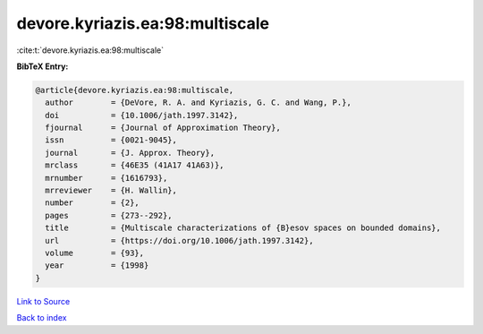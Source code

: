 devore.kyriazis.ea:98:multiscale
================================

:cite:t:`devore.kyriazis.ea:98:multiscale`

**BibTeX Entry:**

.. code-block:: bibtex

   @article{devore.kyriazis.ea:98:multiscale,
     author        = {DeVore, R. A. and Kyriazis, G. C. and Wang, P.},
     doi           = {10.1006/jath.1997.3142},
     fjournal      = {Journal of Approximation Theory},
     issn          = {0021-9045},
     journal       = {J. Approx. Theory},
     mrclass       = {46E35 (41A17 41A63)},
     mrnumber      = {1616793},
     mrreviewer    = {H. Wallin},
     number        = {2},
     pages         = {273--292},
     title         = {Multiscale characterizations of {B}esov spaces on bounded domains},
     url           = {https://doi.org/10.1006/jath.1997.3142},
     volume        = {93},
     year          = {1998}
   }

`Link to Source <https://doi.org/10.1006/jath.1997.3142},>`_


`Back to index <../By-Cite-Keys.html>`_
